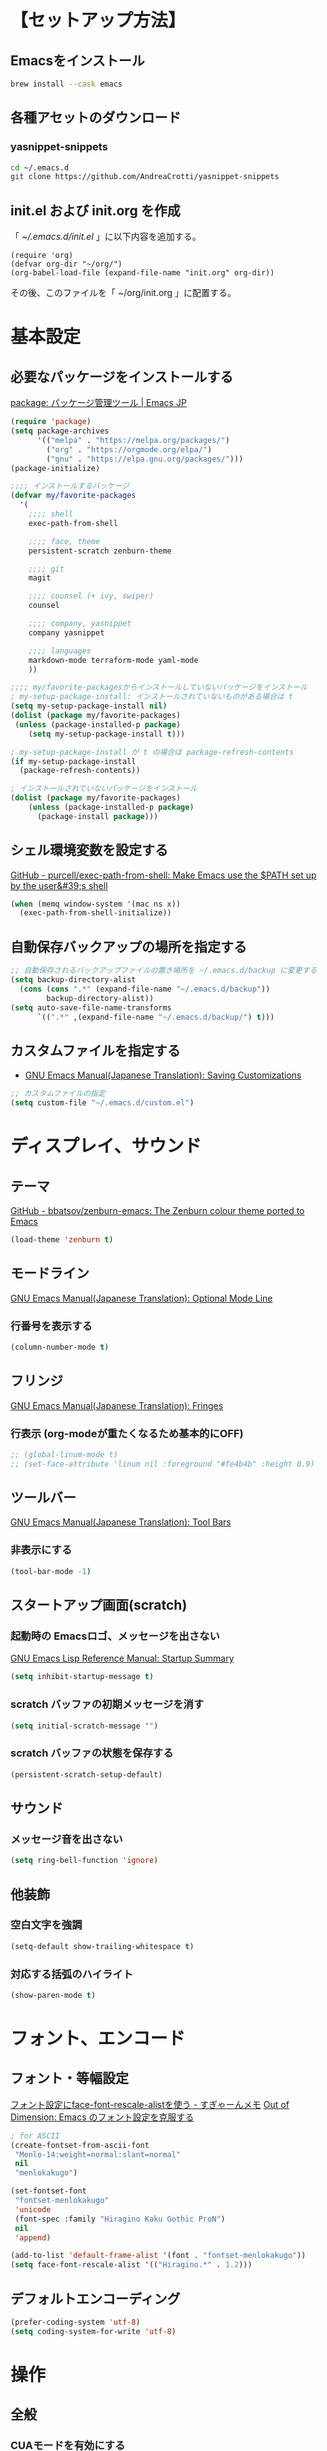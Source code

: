 * 【セットアップ方法】
** Emacsをインストール
#+begin_src bash
brew install --cask emacs
#+end_src
** 各種アセットのダウンロード
*** yasnippet-snippets
#+begin_src bash
cd ~/.emacs.d
git clone https://github.com/AndreaCrotti/yasnippet-snippets
#+end_src
** init.el および init.org を作成
「 [[~/.emacs.d/init.el]] 」に以下内容を追加する。
#+begin_example
(require 'org)
(defvar org-dir "~/org/")
(org-babel-load-file (expand-file-name "init.org" org-dir))
#+end_example

その後、このファイルを「 ~/org/init.org 」に配置する。
* 基本設定
** 必要なパッケージをインストールする
[[https://emacs-jp.github.io/packages/package][package: パッケージ管理ツール | Emacs JP]]
#+begin_src emacs-lisp
(require 'package)
(setq package-archives
      '(("melpa" . "https://melpa.org/packages/")
        ("org" . "https://orgmode.org/elpa/")
        ("gnu" . "https://elpa.gnu.org/packages/")))
(package-initialize)

;;;; インストールするパッケージ
(defvar my/favorite-packages
  '(
    ;;;; shell
    exec-path-from-shell

    ;;;; face, theme
    persistent-scratch zenburn-theme

    ;;;; git
    magit

    ;;;; counsel (+ ivy, swiper)
    counsel

    ;;;; company, yasnippet
    company yasnippet

    ;;;; languages
    markdown-mode terraform-mode yaml-mode
    ))

;;;; my/favorite-packagesからインストールしていないパッケージをインストール
; my-setup-package-install: インストールされていないものがある場合は t
(setq my-setup-package-install nil)
(dolist (package my/favorite-packages)
 (unless (package-installed-p package)
    (setq my-setup-package-install t)))

; my-setup-package-install が t の場合は package-refresh-contents
(if my-setup-package-install
  (package-refresh-contents))

; インストールされていないパッケージをインストール
(dolist (package my/favorite-packages)
    (unless (package-installed-p package)
      (package-install package)))
#+end_src

*** COMMENT old
#+begin_src emacs-lisp
(require 'package)
(setq package-install-upgrade-built-in t)
;; package-archivesを上書き
(setq package-archives
      '(("melpa" . "http://melpa.org/packages/")
        ;; ("melpa-stable" . "https://stable.melpa.org/packages/")
        ("org" . "http://orgmode.org/elpa/")
        ("gnu" . "http://elpa.gnu.org/packages/")))

;; 初期化
(package-initialize)
#+end_src
** シェル環境変数を設定する
[[https://github.com/purcell/exec-path-from-shell][GitHub - purcell/exec-path-from-shell: Make Emacs use the $PATH set up by the user&#39;s shell]]
#+BEGIN_SRC emacs-lisp
(when (memq window-system '(mac ns x))
  (exec-path-from-shell-initialize))
#+END_SRC
** 自動保存バックアップの場所を指定する
#+BEGIN_SRC emacs-lisp
;; 自動保存されるバックアップファイルの置き場所を ~/.emacs.d/backup に変更する
(setq backup-directory-alist
  (cons (cons ".*" (expand-file-name "~/.emacs.d/backup"))
        backup-directory-alist))
(setq auto-save-file-name-transforms
      `((".*" ,(expand-file-name "~/.emacs.d/backup/") t)))
#+END_SRC
** カスタムファイルを指定する
- [[https://ayatakesi.github.io/emacs/24.5/Saving-Customizations.html][GNU Emacs Manual(Japanese Translation): Saving Customizations]]
#+begin_src emacs-lisp
;; カスタムファイルの指定
(setq custom-file "~/.emacs.d/custom.el")
#+end_src

* ディスプレイ、サウンド
** テーマ
[[https://github.com/bbatsov/zenburn-emacs][GitHub - bbatsov/zenburn-emacs: The Zenburn colour theme ported to Emacs]]
#+begin_src emacs-lisp
(load-theme 'zenburn t)
#+end_src
** モードライン
[[https://ayatakesi.github.io/emacs/24.5/Optional-Mode-Line.html][GNU Emacs Manual(Japanese Translation): Optional Mode Line]]
*** 行番号を表示する
#+BEGIN_SRC emacs-lisp
(column-number-mode t)
#+END_SRC

** フリンジ
[[https://ayatakesi.github.io/emacs/24.5/Fringes.html][GNU Emacs Manual(Japanese Translation): Fringes]]
*** 行表示 (org-modeが重たくなるため基本的にOFF)
#+BEGIN_SRC emacs-lisp
;; (global-linum-mode t)
;; (set-face-attribute 'linum nil :foreground "#fe4b4b" :height 0.9)
#+END_SRC

** ツールバー
[[https://ayatakesi.github.io/emacs/25.1/Tool-Bars.html][GNU Emacs Manual(Japanese Translation): Tool Bars]]
*** 非表示にする
#+BEGIN_SRC emacs-lisp
(tool-bar-mode -1)
#+END_SRC
** スタートアップ画面(scratch)
*** 起動時の Emacsロゴ、メッセージを出さない
[[https://ayatakesi.github.io/lispref/24.5/html/Startup-Summary.html][GNU Emacs Lisp Reference Manual: Startup Summary]]
#+BEGIN_SRC emacs-lisp
(setq inhibit-startup-message t)
#+END_SRC
*** scratch バッファの初期メッセージを消す
#+BEGIN_SRC emacs-lisp
(setq initial-scratch-message "")
#+END_SRC
*** scratch バッファの状態を保存する
#+BEGIN_SRC emacs-lisp
(persistent-scratch-setup-default)
#+END_SRC
** サウンド
*** メッセージ音を出さない
#+BEGIN_SRC emacs-lisp
(setq ring-bell-function 'ignore)
#+END_SRC
** 他装飾
*** 空白文字を強調
#+BEGIN_SRC emacs-lisp
(setq-default show-trailing-whitespace t)
#+END_SRC

*** 対応する括弧のハイライト
#+BEGIN_SRC emacs-lisp
(show-paren-mode t)
#+END_SRC

* フォント、エンコード
** フォント・等幅設定
[[https://memo.sugyan.com/entry/20120828/1346082898][フォント設定にface-font-rescale-alistを使う - すぎゃーんメモ]]
[[http://extra-vision.blogspot.com/2016/07/emacs.html][Out of Dimension: Emacs のフォント設定を克服する]]
#+BEGIN_SRC emacs-lisp
; for ASCII
(create-fontset-from-ascii-font
 "Menlo-14:weight=normal:slant=normal"
 nil
 "menlokakugo")

(set-fontset-font
 "fontset-menlokakugo"
 'unicode
 (font-spec :family "Hiragino Kaku Gothic ProN")
 nil
 'append)

(add-to-list 'default-frame-alist '(font . "fontset-menlokakugo"))
(setq face-font-rescale-alist '(("Hiragino.*" . 1.2)))
#+END_SRC
** デフォルトエンコーディング
#+BEGIN_SRC emacs-lisp
(prefer-coding-system 'utf-8)
(setq coding-system-for-write 'utf-8)
#+END_SRC
* 操作
** 全般
*** CUAモードを有効にする
[[https://ayatakesi.github.io/emacs/24.5/CUA-Bindings.html#CUA-Bindings][GNU Emacs Manual(Japanese Translation): CUA Bindings]]
- C-<return> :: cua-set-rectangle-mark
#+begin_src emacs-lisp
(cua-mode t)
(setq cua-enable-cua-keys nil)
#+end_src
*** "¥" を "/" に変換する
#+BEGIN_SRC emacs-lisp
(define-key global-map [?¥] [?\\])
#+END_SRC
*** 行頭 C-k(kill-line) で行ごと削除する
#+BEGIN_SRC emacs-lisp
(setq kill-whole-line t)
#+END_SRC
*** 括弧の自動ペアリング
#+begin_src emacs-lisp
(electric-pair-mode 0)
#+end_src
*** 保存前に末尾の空白をすべて削除する
[[https://www.gnu.org/software/emacs/manual/html_node/emacs/Useless-Whitespace.html][Useless Whitespace (GNU Emacs Manual)]]
#+begin_src emacs-lisp
(add-hook 'before-save-hook 'delete-trailing-whitespace)
#+end_src

** キーバインド
*** Command キー活用
#+BEGIN_SRC emacs-lisp
;; using Command as Alt
(global-set-key (kbd "s-r") 'revert-buffer)
(global-set-key (kbd "s-v") 'scroll-down)
(global-set-key (kbd "s-f") 'right-word)
(global-set-key (kbd "s-b") 'left-word)
(global-set-key (kbd "s-x") 'counsel-M-x)
(global-set-key (kbd "s-w") 'kill-ring-save)
(global-unset-key (kbd "s-t"))
#+END_SRC

*** スクロールアップ、ダウン(C-v, M-v)
#+BEGIN_SRC emacs-lisp
(global-set-key (kbd "C-v") 'scroll-up)
(global-set-key (kbd "M-v") 'scroll-down)
#+END_SRC

*** バックスペース(C-h)
#+BEGIN_SRC emacs-lisp
(global-set-key (kbd "C-h") 'delete-backward-char)
#+END_SRC

*** バッファを閉じる(C-x C-k)
#+BEGIN_SRC emacs-lisp
(defun my-kill-current-buffer ()
  (interactive)
  (kill-buffer (current-buffer)))
(define-key global-map (kbd "C-x C-k") 'my-kill-current-buffer)
#+END_SRC

*** ウィンドウ切替(C-x C-o)
#+BEGIN_SRC emacs-lisp
;; ※ C-x o と同じ
(global-set-key (kbd "C-x C-o") 'other-window)
#+END_SRC
*** C-l 活用
**** C-l(recenter) 解除
#+BEGIN_SRC emacs-lisp
(global-unset-key (kbd "C-l"))
#+END_SRC
**** C-l C-c --> 画面中央移動
#+BEGIN_SRC emacs-lisp
(global-set-key (kbd "C-l C-c") 'recenter)
#+END_SRC
**** C-l C-l --> 文字列置換
#+BEGIN_SRC emacs-lisp
(global-set-key (kbd "C-l C-l") 'replace-string)
#+END_SRC
**** C-l C-p --> 文字列置換(正規表現)
#+BEGIN_SRC emacs-lisp
(global-set-key (kbd "C-l C-p") 'replace-regexp)
#+END_SRC
**** C-l C-o --> ウィンドウ切替
#+BEGIN_SRC emacs-lisp
(global-set-key (kbd "C-l C-o") 'other-window)
#+END_SRC
**** C-l C-b --> バッファ切替
#+BEGIN_SRC emacs-lisp
(global-set-key (kbd "C-l C-b") 'switch-to-buffer)
#+END_SRC
**** C-l C-f --> 全バッファ文字列検索
#+BEGIN_SRC emacs-lisp
(defun multi-occur-in-matching-all-buffers(reg)
  (interactive "sstring: ")
  (multi-occur-in-matching-buffers ".*" reg)
)
(global-set-key (kbd "C-l C-f") 'multi-occur-in-matching-all-buffers)
#+END_SRC
**** C-l C-[8/9/,] --> マクロ
#+BEGIN_SRC emacs-lisp
;; C-l C-8 > マクロ記録開始
;; C-l C-9 > マクロ記録終了
;; C-l C-, > マクロ呼び出し
(global-set-key (kbd "C-l C-8") 'kmacro-start-macro)
(global-set-key (kbd "C-l C-9") 'kmacro-end-macro)
(global-set-key (kbd "C-l C-,") 'kmacro-end-and-call-macro)
#+END_SRC
**** [ref] C-l C-m --> magit-status
[[magit]]
**** [ref] C-l C-s --> org-mode: クリップボード画像貼り付け
[[org-mode: クリップボード画像貼り付け(C-l C-s)]]
**** [ref] C-l ! --> org-mode: org-time-stamp-inactive
[[タイムスタンプ: org-time-stamp-inactive (C-l !)]]
**** [ref] C-l C-e C-m --> org-mode: org-md-export-as-markdown
[[Markdown変換: org-md-export-as-markdown(C-l C-e C-m)]]
**** [ref] C-l C-7 --> コードブロック編集: org-edit-special
[[コードブロック編集: org-edit-special (C-l C-7)]]
*** [ref] Org-mode
[[Org キーバインド]]
*** [ref] counsel
[[counsel]]
*** [ref] company
[[company]]

* ツール
** ivy, counsel, swiper
- [[https://oremacs.com/swiper/#introduction][Ivy User Manual]]
- [[https://github.com/abo-abo/swiper][GitHub - abo-abo/swiper: Ivy - a generic completion frontend for Emacs, Swiper - isearch with an overview, and more. Oh, man!]]
# [[https://qiita.com/tadsan/items/33ebb8db2271897a462b][君は誰とEmacsる？ (補完インターフェイス紹介篇) - Qiita]]
#+begin_src emacs-lisp
(ivy-mode 1)
(counsel-mode 1)
(setq ivy-height 20)
(setq ivy-count-format "(%d/%d) ")
; (global-set-key (kbd "C-s") 'swiper-isearch)
(global-set-key (kbd "C-s") 'swiper)
(global-set-key (kbd "M-x") 'counsel-M-x)
#+end_src
** company
[[https://company-mode.github.io/][company-mode for Emacs]]
#+begin_src emacs-lisp
(require 'company)
(global-company-mode)
;; behavior
(setq company-minimum-prefix-length 2)
(setq company-idle-delay 0)
(setq company-selection-wrap-around t)

;; backend
(setq company-dabbrev-downcase nil)

;; yasnippetとの連携
(defvar company-mode/enable-yas t
  "Enable yasnippet for all backends.")
(defun company-mode/backend-with-yas (backend)
  (if (or (not company-mode/enable-yas) (and (listp backend) (member 'company-yasnippet backend)))
      backend
    (append (if (consp backend) backend (list backend))
            '(:with company-yasnippet))))
(setq company-backends (mapcar #'company-mode/backend-with-yas company-backends))
#+end_src

** yasnippet
- [[https://joaotavora.github.io/yasnippet/][Yet another snippet extension]]
- [[https://github.com/joaotavora/yasnippet?tab=readme-ov-file][GitHub - joaotavora/yasnippet: A template system for Emacs]]
- [[https://github.com/AndreaCrotti/yasnippet-snippets][GitHub - AndreaCrotti/yasnippet-snippets: a collection of yasnippet snippets for many languages]]
#+begin_src emacs-lisp
(yas-global-mode 1)
(setq yas-snippet-dirs
      '( "~/.emacs.d/snippets"                    ;; personal snippets
         "~/.emacs.d/yasnippet-snippets/snippets" ;; https://github.com/AndreaCrotti/yasnippet-snippets
        ))
#+end_src

* 言語
- [[https://github.com/jrblevin/markdown-mode][GitHub - jrblevin/markdown-mode: Emacs Markdown Mode]]
- [[https://github.com/hcl-emacs/terraform-mode][GitHub - hcl-emacs/terraform-mode: Major mode of Terraform configuration file]]
- [[https://github.com/emacs-typescript/typescript.el][GitHub - emacs-typescript/typescript.el: TypeScript-support for Emacs]]
